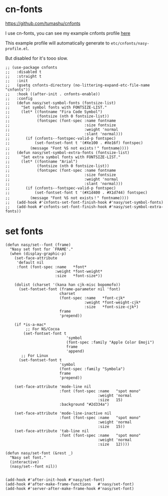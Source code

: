 * cn-fonts

https://github.com/tumashu/cnfonts

I use cn-fonts, you can see my example cnfonts profile [[https://github.com/nasyxx/emacs.d/tree/master/literate-config/themes/cnfonts.org][here]]

This example profile will automatically generate to
~etc/cnfonts/nasy-profile.el~.

But disabled for it's tooo slow.

#+begin_src elisp
  ;; (use-package cnfonts
  ;;   :disabled t
  ;;   :straight t
  ;;   :init
  ;;   (gsetq cnfonts-directory (no-littering-expand-etc-file-name "cnfonts"))
  ;;   :hook ((after-init . cnfonts-enable))
  ;;   :config
  ;;   (defun nasy/set-symbol-fonts (fontsize-list)
  ;;     "Set symbol fonts with FONTSIZE-LIST."
  ;;     (let* ((fontname "Fira Code Symbol")
  ;;            (fontsize (nth 0 fontsize-list))
  ;;            (fontspec (font-spec :name fontname
  ;;                                 :size fontsize
  ;;                                 :weight 'normal
  ;;                                 :slant 'normal)))
  ;;       (if (cnfonts--fontspec-valid-p fontspec)
  ;;           (set-fontset-font t '(#Xe100 . #Xe16f) fontspec)
  ;;         (message "Font %S not exists！" fontname))))
  ;;   (defun nasy/set-symbol-extra-fonts (fontsize-list)
  ;;     "Set extra symbol fonts with FONTSIZE-LIST."
  ;;     (let* ((fontname "Arial")
  ;;            (fontsize (nth 0 fontsize-list))
  ;;            (fontspec (font-spec :name fontname
  ;;                                 :size fontsize
  ;;                                 :weight 'normal
  ;;                                 :slant 'normal)))
  ;;       (if (cnfonts--fontspec-valid-p fontspec)
  ;;           (set-fontset-font t '(#X1d400 . #X1d744) fontspec)
  ;;         (message "Font %S not exists！" fontname))))
  ;;   (add-hook #'cnfonts-set-font-finish-hook #'nasy/set-symbol-fonts)
  ;;   (add-hook #'cnfonts-set-font-finish-hook #'nasy/set-symbol-extra-fonts))
#+end_src

* set fonts
#+begin_src elisp
  (defun nasy/set--font (frame)
    "Nasy set font for `FRAME'."
    (when (display-graphic-p)
      (set-face-attribute
       'default nil
       :font (font-spec :name   *font*
                        :weight *font-weight*
                        :size   *font-size*))

      (dolist (charset '(kana han cjk-misc bopomofo))
        (set-fontset-font (frame-parameter nil 'font)
                          charset
                          (font-spec :name   *font-cjk*
                                     :weight *font-weight-cjk*
                                     :size   *font-size-cjk*)
                          frame
                          'prepend))

      (if *is-a-mac*
           ;; For NS/Cocoa
          (set-fontset-font t
                             'symbol
                             (font-spec :family "Apple Color Emoji")
                             frame
                             'append)
         ;; For Linux
        (set-fontset-font t
                          'symbol
                          (font-spec :family "Symbola")
                          frame
                          'prepend))

      (set-face-attribute 'mode-line nil
                          :font (font-spec :name   "spot mono"
                                           :weight 'normal
                                           :size   15)
                          :background "#2d334a")

      (set-face-attribute 'mode-line-inactive nil
                          :font (font-spec :name   "spot mono"
                                           :weight 'normal
                                           :size   15))
      (set-face-attribute 'tab-line nil
                          :font (font-spec :name   "spot mono"
                                           :weight 'normal
                                           :size   12))))

  (defun nasy/set-font (&rest _)
    "Nasy set font."
    (interactive)
    (nasy/set--font nil))


  (add-hook #'after-init-hook #'nasy/set-font)
  (add-hook #'after-make-frame-functions   #'nasy/set-font)
  (add-hook #'server-after-make-frame-hook #'nasy/set-font)
#+end_src

